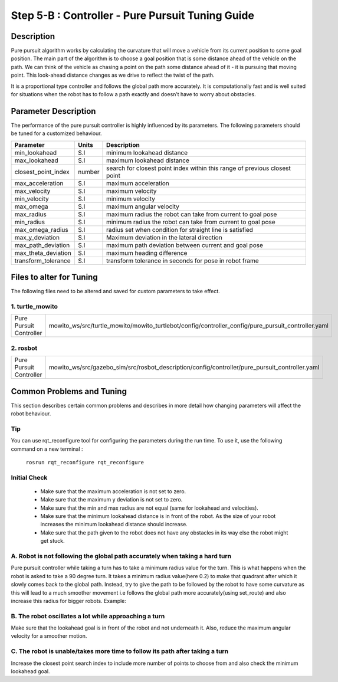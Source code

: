 =================================================
Step 5-B : Controller - Pure Pursuit Tuning Guide
=================================================

Description
-----------
Pure pursuit algorithm works by calculating the curvature that will move a vehicle from its current position to some goal position. The main part of the algorithm is to choose a goal position that is some distance ahead of the vehicle on the path. We can think of the vehicle as chasing a point on the path some distance ahead of it - it is pursuing that moving point. This look-ahead distance changes as we drive to reflect the twist of the path.

It is a proportional type controller and follows the global path more accurately. It is computationally fast and is well suited for situations when the robot has to follow a path exactly and doesn’t have to worry about obstacles.


Parameter Description
---------------------

The performance of the pure pursuit controller is highly influenced by its parameters. The following parameters should be tuned for a customized behaviour. 

+------------------------+------------+--------------------------------------------------------------------------------------+
| Parameter              | Units      | Description                                                                          |
+========================+============+======================================================================================+
| min_lookahead          | S.I        | minimum lookahead distance                                                           |
+------------------------+------------+--------------------------------------------------------------------------------------+
| max_lookahead          | S.I        | maximum lookahead distance                                                           |
+------------------------+------------+--------------------------------------------------------------------------------------+
| closest_point_index    | number     | search for closest point index within this range of previous closest point           |
+------------------------+------------+--------------------------------------------------------------------------------------+
| max_acceleration       | S.I        | maximum acceleration                                                                 |
+------------------------+------------+--------------------------------------------------------------------------------------+
| max_velocity           | S.I        | maximum velocity                                                                     |
+------------------------+------------+--------------------------------------------------------------------------------------+
| min_velocity           | S.I        | minimum velocity                                                                     |
+------------------------+------------+--------------------------------------------------------------------------------------+
| max_omega              | S.I        | maximum angular velocity                                                             |
+------------------------+------------+--------------------------------------------------------------------------------------+
| max_radius             | S.I        | maximum radius the robot can take from current to goal pose                          |
+------------------------+------------+--------------------------------------------------------------------------------------+
| min_radius             | S.I        | minimum radius the robot can take from current to goal pose                          |
+------------------------+------------+--------------------------------------------------------------------------------------+
| max_omega_radius       | S.I        | radius set when condition for straight line is satisfied                             |
+------------------------+------------+--------------------------------------------------------------------------------------+
| max_y_deviation        | S.I        | Maximum deviation in the lateral direction                                           |
+------------------------+------------+--------------------------------------------------------------------------------------+
| max_path_deviation     | S.I        | maximum path deviation between current and goal pose                                 |
+------------------------+------------+--------------------------------------------------------------------------------------+
| max_theta_deviation    | S.I        | maximum heading difference                                                           |
+------------------------+------------+--------------------------------------------------------------------------------------+
| transform_tolerance    | S.I        | transform tolerance in seconds for pose in robot frame                               |
+------------------------+------------+--------------------------------------------------------------------------------------+


Files to alter for Tuning
-------------------------

The following files need to be altered and saved for custom parameters to take effect.

1. turtle_mowito
^^^^^^^^^^^^^^^^

+------------------------+---------------------------------------------------------------------------------------------------+
| Pure Pursuit Controller| mowito_ws/src/turtle_mowito/mowito_turtlebot/config/controller_config/pure_pursuit_controller.yaml|
+------------------------+---------------------------------------------------------------------------------------------------+

2. rosbot
^^^^^^^^^

+------------------------+---------------------------------------------------------------------------------------------------+
| Pure Pursuit Controller| mowito_ws/src/gazebo_sim/src/rosbot_description/config/controller/pure_pursuit_controller.yaml    |
+------------------------+---------------------------------------------------------------------------------------------------+

  

Common Problems and Tuning
--------------------------

This section describes certain common problems and describes in more detail how changing parameters will affect the robot behaviour.

Tip
^^^

You can use rqt_reconfigure tool for configuring the parameters during the run time. To use it, use the following command on a new terminal :
    
    ``rosrun rqt_reconfigure rqt_reconfigure``

.. image:: Images/pure_pursuit/PP_3.png
  :alt: PP_3.png
  :align: center

Initial Check
^^^^^^^^^^^^^
  - Make sure that the maximum acceleration is not set to zero.
  - Make sure that the maximum y deviation is not set to zero.
  - Make sure that the min and max radius are not equal (same for lookahead and  velocities).
  - Make sure that the minimum lookahead distance is in front of the robot. As the size of your robot increases the minimum lookahead distance 	 should increase.
  - Make sure that the path given to the robot does not have any obstacles in its way else the robot might get stuck.

A. Robot is not following the global path accurately when taking a hard turn
^^^^^^^^^^^^^^^^^^^^^^^^^^^^^^^^^^^^^^^^^^^^^^^^^^^^^^^^^^^^^^^^^^^^^^^^^^^^

.. image:: Images/pure_pursuit/PP_1.png
  :alt: PP_1.png
  :align: center

Pure pursuit controller while taking a turn has to take a minimum radius value for the turn. This is what happens when the robot is asked to take a 90 degree turn. It takes a minimum radius value(here 0.2) to make that quadrant after which it slowly comes back to the global path. Instead, try to give the path to be followed by the robot to have some curvature as this will lead to a much smoother movement i.e follows the global path more accurately(using set_route) and also increase this radius for bigger robots. Example:
  
.. image:: Images/pure_pursuit/PP_2.png
  :alt: PP_2.png
  :align: center

B. The robot oscillates a lot while approaching a turn
^^^^^^^^^^^^^^^^^^^^^^^^^^^^^^^^^^^^^^^^^^^^^^^^^^^^^^
Make sure that the lookahead goal is in front of the robot and not underneath it. Also, reduce the maximum angular velocity for a smoother motion.


C. The robot is unable/takes more time to follow its path after taking a turn  
^^^^^^^^^^^^^^^^^^^^^^^^^^^^^^^^^^^^^^^^^^^^^^^^^^^^^^^^^^^^^^^^^^^^^^^^^^^^^

Increase the closest point search index to include more number of points to choose from and also check the minimum lookahead goal.